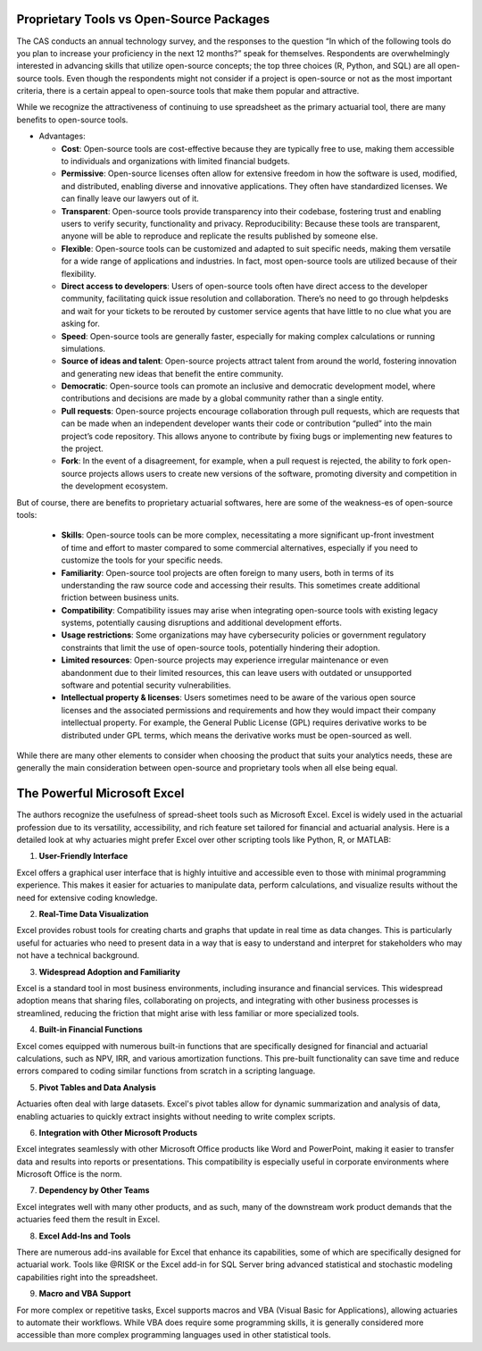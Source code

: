 
Proprietary Tools vs Open-Source Packages
----------------------------------------------------------------------------

The CAS conducts an annual technology survey, and the responses to the question “In which of the following tools do you plan to increase your proficiency in the next 12 months?” speak for themselves. Respondents are overwhelmingly interested in advancing skills that utilize open-source concepts; the top three choices (R, Python, and SQL) are all open-source tools. Even though the respondents might not consider if a project is open-source or not as the most important criteria, there is a certain appeal to open-source tools that make them popular and attractive.

While we recognize the attractiveness of continuing to use spreadsheet as the primary actuarial tool, there are many benefits to open-source tools.

-  Advantages:

   -  **Cost**: Open-source tools are cost-effective because they are
      typically free to use, making them accessible to individuals and
      organizations with limited financial budgets.
   -  **Permissive**: Open-source licenses often allow for extensive
      freedom in how the software is used, modified, and distributed,
      enabling diverse and innovative applications. They often have
      standardized licenses. We can finally leave our lawyers out of it.
   -  **Transparent**: Open-source tools provide transparency into their
      codebase, fostering trust and enabling users to verify security,
      functionality and privacy. Reproducibility: Because these tools
      are transparent, anyone will be able to reproduce and replicate
      the results published by someone else.
   -  **Flexible**: Open-source tools can be customized and adapted to
      suit specific needs, making them versatile for a wide range of
      applications and industries. In fact, most open-source tools are
      utilized because of their flexibility.
   -  **Direct access to developers**: Users of open-source tools often
      have direct access to the developer community, facilitating quick
      issue resolution and collaboration. There’s no need to go through
      helpdesks and wait for your tickets to be rerouted by customer
      service agents that have little to no clue what you are asking
      for.
   -  **Speed**: Open-source tools are generally faster, especially for
      making complex calculations or running simulations.
   -  **Source of ideas and talent**: Open-source projects attract
      talent from around the world, fostering innovation and generating
      new ideas that benefit the entire community.
   -  **Democratic**: Open-source tools can promote an inclusive and
      democratic development model, where contributions and decisions
      are made by a global community rather than a single entity.
   -  **Pull requests**: Open-source projects encourage collaboration
      through pull requests, which are requests that can be made when an
      independent developer wants their code or contribution “pulled”
      into the main project’s code repository. This allows anyone to
      contribute by fixing bugs or implementing new features to the
      project.
   -  **Fork**: In the event of a disagreement, for example, when a pull
      request is rejected, the ability to fork open-source projects
      allows users to create new versions of the software, promoting
      diversity and competition in the development ecosystem.

But of course, there are benefits to proprietary actuarial softwares, here are some of the weakness-es of open-source tools:

   -  **Skills**: Open-source tools can be more complex, necessitating a
      more significant up-front investment of time and effort to master
      compared to some commercial alternatives, especially if you need
      to customize the tools for your specific needs.
   -  **Familiarity**: Open-source tool projects are often foreign to
      many users, both in terms of its understanding the raw source code
      and accessing their results. This sometimes create additional
      friction between business units.
   -  **Compatibility**: Compatibility issues may arise when integrating
      open-source tools with existing legacy systems, potentially
      causing disruptions and additional development efforts.
   -  **Usage restrictions**: Some organizations may have cybersecurity
      policies or government regulatory constraints that limit the use
      of open-source tools, potentially hindering their adoption.
   -  **Limited resources**: Open-source projects may experience
      irregular maintenance or even abandonment due to their limited
      resources, this can leave users with outdated or unsupported
      software and potential security vulnerabilities.
   -  **Intellectual property & licenses**: Users sometimes need to be
      aware of the various open source licenses and the associated
      permissions and requirements and how they would impact their
      company intellectual property. For example, the General Public
      License (GPL) requires derivative works to be distributed under
      GPL terms, which means the derivative works must be open-sourced
      as well.

While there are many other elements to consider when choosing the
product that suits your analytics needs, these are generally the main
consideration between open-source and proprietary tools when all else
being equal.

The Powerful Microsoft Excel
----------------------------------------------------------------------------

The authors recognize the usefulness of spread-sheet tools such as Microsoft Excel. Excel is widely used in the actuarial profession due to its versatility, accessibility, and rich feature set tailored for financial and actuarial analysis. Here is a detailed look at why actuaries might prefer Excel over other scripting tools like Python, R, or MATLAB:

1. **User-Friendly Interface**

Excel offers a graphical user interface that is highly intuitive and accessible even to those with minimal programming experience. This makes it easier for actuaries to manipulate data, perform calculations, and visualize results without the need for extensive coding knowledge.

2. **Real-Time Data Visualization**

Excel provides robust tools for creating charts and graphs that update in real time as data changes. This is particularly useful for actuaries who need to present data in a way that is easy to understand and interpret for stakeholders who may not have a technical background.

3. **Widespread Adoption and Familiarity**

Excel is a standard tool in most business environments, including insurance and financial services. This widespread adoption means that sharing files, collaborating on projects, and integrating with other business processes is streamlined, reducing the friction that might arise with less familiar or more specialized tools.

4. **Built-in Financial Functions**

Excel comes equipped with numerous built-in functions that are specifically designed for financial and actuarial calculations, such as NPV, IRR, and various amortization functions. This pre-built functionality can save time and reduce errors compared to coding similar functions from scratch in a scripting language.

5. **Pivot Tables and Data Analysis**

Actuaries often deal with large datasets. Excel's pivot tables allow for dynamic summarization and analysis of data, enabling actuaries to quickly extract insights without needing to write complex scripts.

6. **Integration with Other Microsoft Products**

Excel integrates seamlessly with other Microsoft Office products like Word and PowerPoint, making it easier to transfer data and results into reports or presentations. This compatibility is especially useful in corporate environments where Microsoft Office is the norm.

7. **Dependency by Other Teams**

Excel integrates well with many other products, and as such, many of the downstream work product demands that the actuaries feed them the result in Excel. 

8. **Excel Add-Ins and Tools**

There are numerous add-ins available for Excel that enhance its capabilities, some of which are specifically designed for actuarial work. Tools like @RISK or the Excel add-in for SQL Server bring advanced statistical and stochastic modeling capabilities right into the spreadsheet.

9. **Macro and VBA Support**

For more complex or repetitive tasks, Excel supports macros and VBA (Visual Basic for Applications), allowing actuaries to automate their workflows. While VBA does require some programming skills, it is generally considered more accessible than more complex programming languages used in other statistical tools.
